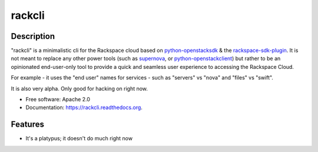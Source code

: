 ===============================
rackcli
===============================

.. image:: https://badge.fury.io/py/rackcli.png
    :target: http://badge.fury.io/py/rackcli

.. image:: https://travis-ci.org/jnoller/rackcli.png?branch=master
        :target: https://travis-ci.org/jnoller/rackcli

.. image:: https://pypip.in/d/rackcli/badge.png
        :target: https://pypi.python.org/pypi/rackcli


Description
-----------

"rackcli" is a minimalistic cli for the Rackspace cloud based on
`python-openstacksdk`_ & the `rackspace-sdk-plugin`_. It is not meant to replace
any other power tools (such as `supernova`_, or `python-openstackclient`_) but
rather to be an opinionated end-user-only tool to provide a quick and seamless
user experience to accessing the Rackspace Cloud.

For example - it uses the "end user" names for services - such as "servers" vs
"nova" and "files" vs "swift".

It is also very alpha. Only good for hacking on right now.

* Free software: Apache 2.0
* Documentation: https://rackcli.readthedocs.org.

Features
--------

* It's a platypus; it doesn't do much right now



.. image:: http://weknowgifs.com/wp-content/uploads/2013/11/i-have-no-idea-what-im-doing-dog-gif.gif



.. _python-openstacksdk: https://github.com/stackforge/python-openstacksdk
.. _rackspace-sdk-plugin: https://github.com/rackerlabs/rackspace-sdk-plugin
.. _python-openstackclient: https://github.com/openstack/python-openstackclient
.. _supernova: https://github.com/major/supernova/
